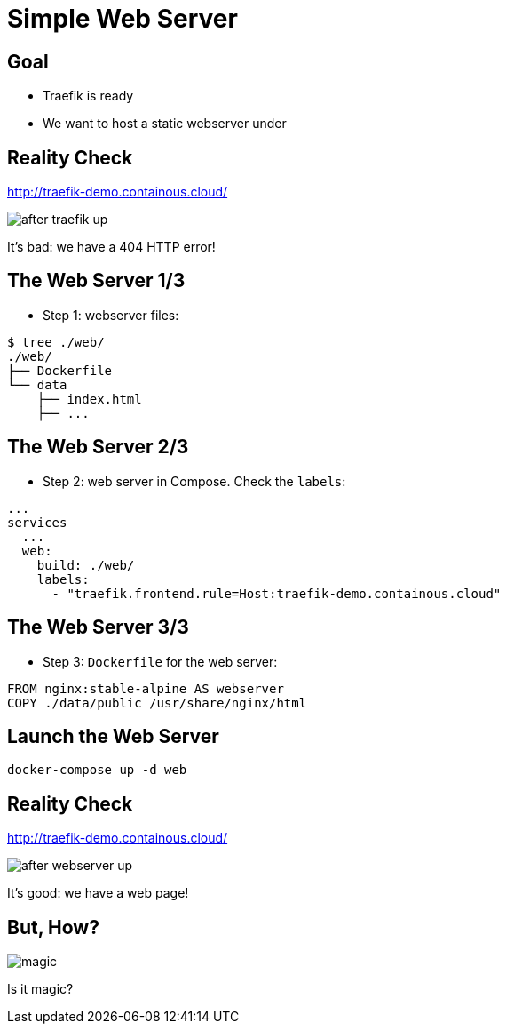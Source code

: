 = Simple Web Server

== Goal

* Traefik is ready
* We want to host a static webserver under

== Reality Check

link:http://traefik-demo.containous.cloud/[http://traefik-demo.containous.cloud/,window=_blank]

image::after-traefik-up.png[]

It's bad: we have a 404 HTTP error!

== The Web Server 1/3

* Step 1: webserver files:

[source,bash]
----
$ tree ./web/
./web/
├── Dockerfile
└── data
    ├── index.html
    ├── ...
----

== The Web Server 2/3

* Step 2: web server in Compose. Check the `labels`:

[source,yaml]
----
...
services
  ...
  web:
    build: ./web/
    labels:
      - "traefik.frontend.rule=Host:traefik-demo.containous.cloud"
----

== The Web Server 3/3

* Step 3: `Dockerfile` for the web server:

[source,Dockerfile]
----
FROM nginx:stable-alpine AS webserver
COPY ./data/public /usr/share/nginx/html
----

== Launch the Web Server

[source,bash]
----
docker-compose up -d web
----

== Reality Check

link:http://traefik-demo.containous.cloud/[http://traefik-demo.containous.cloud/,window=_blank]

image::after-webserver-up.png[]

It's good: we have a web page!

== But, How?

image::magic.gif[]

Is it magic?
